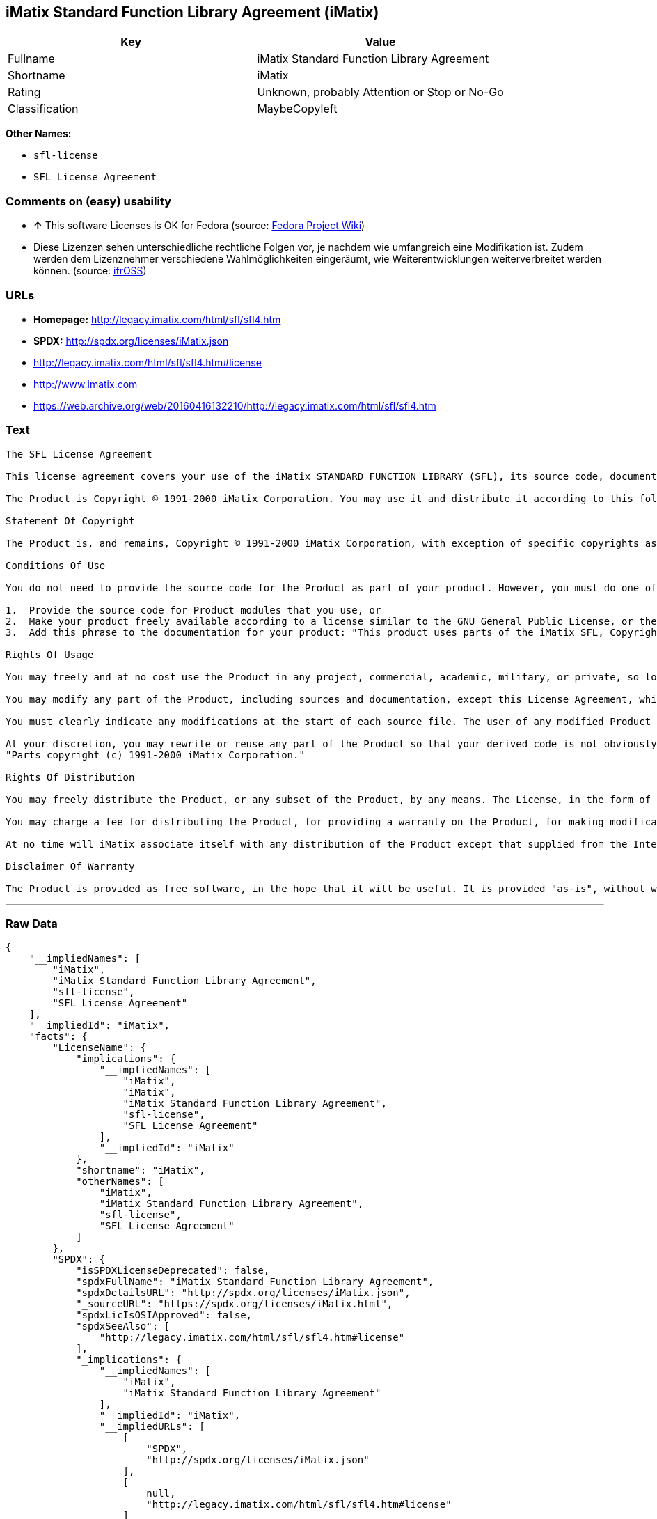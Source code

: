 == iMatix Standard Function Library Agreement (iMatix)

[cols=",",options="header",]
|====================================================
|Key |Value
|Fullname |iMatix Standard Function Library Agreement
|Shortname |iMatix
|Rating |Unknown, probably Attention or Stop or No-Go
|Classification |MaybeCopyleft
|====================================================

*Other Names:*

* `sfl-license`
* `SFL License Agreement`

=== Comments on (easy) usability

* *↑* This software Licenses is OK for Fedora (source:
https://fedoraproject.org/wiki/Licensing:Main?rd=Licensing[Fedora
Project Wiki])
*  Diese Lizenzen sehen unterschiedliche rechtliche Folgen vor, je
nachdem wie umfangreich eine Modifikation ist. Zudem werden dem
Lizenznehmer verschiedene Wahlmöglichkeiten eingeräumt, wie
Weiterentwicklungen weiterverbreitet werden können. (source:
https://ifross.github.io/ifrOSS/Lizenzcenter[ifrOSS])

=== URLs

* *Homepage:* http://legacy.imatix.com/html/sfl/sfl4.htm
* *SPDX:* http://spdx.org/licenses/iMatix.json
* http://legacy.imatix.com/html/sfl/sfl4.htm#license
* http://www.imatix.com
* https://web.archive.org/web/20160416132210/http://legacy.imatix.com/html/sfl/sfl4.htm

=== Text

....
The SFL License Agreement

This license agreement covers your use of the iMatix STANDARD FUNCTION LIBRARY (SFL), its source code, documentation, and executable files, hereinafter referred to as "the Product".

The Product is Copyright © 1991-2000 iMatix Corporation. You may use it and distribute it according to this following License Agreement. If you do not agree with these terms, please remove the Product from your system. By incorporating the Product in your work or distributing the Product to others you implicitly agree to these license terms.

Statement Of Copyright

The Product is, and remains, Copyright © 1991-2000 iMatix Corporation, with exception of specific copyrights as noted in the individual source files.

Conditions Of Use

You do not need to provide the source code for the Product as part of your product. However, you must do one of these things to comply with the Product License Agreement:

1.  Provide the source code for Product modules that you use, or
2.  Make your product freely available according to a license similar to the GNU General Public License, or the Perl Artistic License, or
3.  Add this phrase to the documentation for your product: "This product uses parts of the iMatix SFL, Copyright © 1991-2000 iMatix Corporation <http://www.imatix.com>". 

Rights Of Usage

You may freely and at no cost use the Product in any project, commercial, academic, military, or private, so long as you respect the License Agreement. The License Agreement does not affect any software except the Product. In particular, any application that uses the Product does not itself fall under the License Agreement.

You may modify any part of the Product, including sources and documentation, except this License Agreement, which you may not modify.

You must clearly indicate any modifications at the start of each source file. The user of any modified Product code must know that the source file is not original.

At your discretion, you may rewrite or reuse any part of the Product so that your derived code is not obviously part of the Product. This derived code does not fall under the Product License Agreement directly, but you must include a credit at the start of each source file indicating the original authorship and source of the code, and a statement of copyright as follows:
"Parts copyright (c) 1991-2000 iMatix Corporation."

Rights Of Distribution

You may freely distribute the Product, or any subset of the Product, by any means. The License, in the form of the file called "LICENSE.TXT" must accompany any such distribution.

You may charge a fee for distributing the Product, for providing a warranty on the Product, for making modifications to the Product, or for any other service provided in relation to the Product. You are not required to ask our permission for any of these activities.

At no time will iMatix associate itself with any distribution of the Product except that supplied from the Internet site http://www.imatix.com.

Disclaimer Of Warranty

The Product is provided as free software, in the hope that it will be useful. It is provided "as-is", without warranty of any kind, either expressed or implied, including, but not limited to, the implied warranties of merchantability and fitness for a particular purpose. The entire risk as to the quality and performance of the Product is with you. Should the Product prove defective, the full cost of repair, servicing, or correction lies with you.
....

'''''

=== Raw Data

....
{
    "__impliedNames": [
        "iMatix",
        "iMatix Standard Function Library Agreement",
        "sfl-license",
        "SFL License Agreement"
    ],
    "__impliedId": "iMatix",
    "facts": {
        "LicenseName": {
            "implications": {
                "__impliedNames": [
                    "iMatix",
                    "iMatix",
                    "iMatix Standard Function Library Agreement",
                    "sfl-license",
                    "SFL License Agreement"
                ],
                "__impliedId": "iMatix"
            },
            "shortname": "iMatix",
            "otherNames": [
                "iMatix",
                "iMatix Standard Function Library Agreement",
                "sfl-license",
                "SFL License Agreement"
            ]
        },
        "SPDX": {
            "isSPDXLicenseDeprecated": false,
            "spdxFullName": "iMatix Standard Function Library Agreement",
            "spdxDetailsURL": "http://spdx.org/licenses/iMatix.json",
            "_sourceURL": "https://spdx.org/licenses/iMatix.html",
            "spdxLicIsOSIApproved": false,
            "spdxSeeAlso": [
                "http://legacy.imatix.com/html/sfl/sfl4.htm#license"
            ],
            "_implications": {
                "__impliedNames": [
                    "iMatix",
                    "iMatix Standard Function Library Agreement"
                ],
                "__impliedId": "iMatix",
                "__impliedURLs": [
                    [
                        "SPDX",
                        "http://spdx.org/licenses/iMatix.json"
                    ],
                    [
                        null,
                        "http://legacy.imatix.com/html/sfl/sfl4.htm#license"
                    ]
                ]
            },
            "spdxLicenseId": "iMatix"
        },
        "Fedora Project Wiki": {
            "GPLv2 Compat?": "Yes",
            "rating": "Good",
            "Upstream URL": "http://legacy.imatix.com/html/sfl/sfl4.htm#license",
            "GPLv3 Compat?": "Yes",
            "Short Name": "iMatix",
            "licenseType": "license",
            "_sourceURL": "https://fedoraproject.org/wiki/Licensing:Main?rd=Licensing",
            "Full Name": "iMatix Standard Function Library Agreement",
            "FSF Free?": "Yes",
            "_implications": {
                "__impliedNames": [
                    "iMatix Standard Function Library Agreement"
                ],
                "__impliedJudgement": [
                    [
                        "Fedora Project Wiki",
                        {
                            "tag": "PositiveJudgement",
                            "contents": "This software Licenses is OK for Fedora"
                        }
                    ]
                ]
            }
        },
        "Scancode": {
            "otherUrls": [
                "http://legacy.imatix.com/html/sfl/sfl4.htm#license",
                "http://www.imatix.com"
            ],
            "homepageUrl": "http://legacy.imatix.com/html/sfl/sfl4.htm",
            "shortName": "SFL License Agreement",
            "textUrls": null,
            "text": "The SFL License Agreement\n\nThis license agreement covers your use of the iMatix STANDARD FUNCTION LIBRARY (SFL), its source code, documentation, and executable files, hereinafter referred to as \"the Product\".\n\nThe Product is Copyright ÃÂ© 1991-2000 iMatix Corporation. You may use it and distribute it according to this following License Agreement. If you do not agree with these terms, please remove the Product from your system. By incorporating the Product in your work or distributing the Product to others you implicitly agree to these license terms.\n\nStatement Of Copyright\n\nThe Product is, and remains, Copyright ÃÂ© 1991-2000 iMatix Corporation, with exception of specific copyrights as noted in the individual source files.\n\nConditions Of Use\n\nYou do not need to provide the source code for the Product as part of your product. However, you must do one of these things to comply with the Product License Agreement:\n\n1.  Provide the source code for Product modules that you use, or\n2.  Make your product freely available according to a license similar to the GNU General Public License, or the Perl Artistic License, or\n3.  Add this phrase to the documentation for your product: \"This product uses parts of the iMatix SFL, Copyright ÃÂ© 1991-2000 iMatix Corporation <http://www.imatix.com>\". \n\nRights Of Usage\n\nYou may freely and at no cost use the Product in any project, commercial, academic, military, or private, so long as you respect the License Agreement. The License Agreement does not affect any software except the Product. In particular, any application that uses the Product does not itself fall under the License Agreement.\n\nYou may modify any part of the Product, including sources and documentation, except this License Agreement, which you may not modify.\n\nYou must clearly indicate any modifications at the start of each source file. The user of any modified Product code must know that the source file is not original.\n\nAt your discretion, you may rewrite or reuse any part of the Product so that your derived code is not obviously part of the Product. This derived code does not fall under the Product License Agreement directly, but you must include a credit at the start of each source file indicating the original authorship and source of the code, and a statement of copyright as follows:\n\"Parts copyright (c) 1991-2000 iMatix Corporation.\"\n\nRights Of Distribution\n\nYou may freely distribute the Product, or any subset of the Product, by any means. The License, in the form of the file called \"LICENSE.TXT\" must accompany any such distribution.\n\nYou may charge a fee for distributing the Product, for providing a warranty on the Product, for making modifications to the Product, or for any other service provided in relation to the Product. You are not required to ask our permission for any of these activities.\n\nAt no time will iMatix associate itself with any distribution of the Product except that supplied from the Internet site http://www.imatix.com.\n\nDisclaimer Of Warranty\n\nThe Product is provided as free software, in the hope that it will be useful. It is provided \"as-is\", without warranty of any kind, either expressed or implied, including, but not limited to, the implied warranties of merchantability and fitness for a particular purpose. The entire risk as to the quality and performance of the Product is with you. Should the Product prove defective, the full cost of repair, servicing, or correction lies with you.",
            "category": "Permissive",
            "osiUrl": null,
            "owner": "iMatix",
            "_sourceURL": "https://github.com/nexB/scancode-toolkit/blob/develop/src/licensedcode/data/licenses/sfl-license.yml",
            "key": "sfl-license",
            "name": "SFL License Agreement",
            "spdxId": "iMatix",
            "_implications": {
                "__impliedNames": [
                    "sfl-license",
                    "SFL License Agreement",
                    "iMatix"
                ],
                "__impliedId": "iMatix",
                "__impliedCopyleft": [
                    [
                        "Scancode",
                        "NoCopyleft"
                    ]
                ],
                "__calculatedCopyleft": "NoCopyleft",
                "__impliedText": "The SFL License Agreement\n\nThis license agreement covers your use of the iMatix STANDARD FUNCTION LIBRARY (SFL), its source code, documentation, and executable files, hereinafter referred to as \"the Product\".\n\nThe Product is Copyright Â© 1991-2000 iMatix Corporation. You may use it and distribute it according to this following License Agreement. If you do not agree with these terms, please remove the Product from your system. By incorporating the Product in your work or distributing the Product to others you implicitly agree to these license terms.\n\nStatement Of Copyright\n\nThe Product is, and remains, Copyright Â© 1991-2000 iMatix Corporation, with exception of specific copyrights as noted in the individual source files.\n\nConditions Of Use\n\nYou do not need to provide the source code for the Product as part of your product. However, you must do one of these things to comply with the Product License Agreement:\n\n1.  Provide the source code for Product modules that you use, or\n2.  Make your product freely available according to a license similar to the GNU General Public License, or the Perl Artistic License, or\n3.  Add this phrase to the documentation for your product: \"This product uses parts of the iMatix SFL, Copyright Â© 1991-2000 iMatix Corporation <http://www.imatix.com>\". \n\nRights Of Usage\n\nYou may freely and at no cost use the Product in any project, commercial, academic, military, or private, so long as you respect the License Agreement. The License Agreement does not affect any software except the Product. In particular, any application that uses the Product does not itself fall under the License Agreement.\n\nYou may modify any part of the Product, including sources and documentation, except this License Agreement, which you may not modify.\n\nYou must clearly indicate any modifications at the start of each source file. The user of any modified Product code must know that the source file is not original.\n\nAt your discretion, you may rewrite or reuse any part of the Product so that your derived code is not obviously part of the Product. This derived code does not fall under the Product License Agreement directly, but you must include a credit at the start of each source file indicating the original authorship and source of the code, and a statement of copyright as follows:\n\"Parts copyright (c) 1991-2000 iMatix Corporation.\"\n\nRights Of Distribution\n\nYou may freely distribute the Product, or any subset of the Product, by any means. The License, in the form of the file called \"LICENSE.TXT\" must accompany any such distribution.\n\nYou may charge a fee for distributing the Product, for providing a warranty on the Product, for making modifications to the Product, or for any other service provided in relation to the Product. You are not required to ask our permission for any of these activities.\n\nAt no time will iMatix associate itself with any distribution of the Product except that supplied from the Internet site http://www.imatix.com.\n\nDisclaimer Of Warranty\n\nThe Product is provided as free software, in the hope that it will be useful. It is provided \"as-is\", without warranty of any kind, either expressed or implied, including, but not limited to, the implied warranties of merchantability and fitness for a particular purpose. The entire risk as to the quality and performance of the Product is with you. Should the Product prove defective, the full cost of repair, servicing, or correction lies with you.",
                "__impliedURLs": [
                    [
                        "Homepage",
                        "http://legacy.imatix.com/html/sfl/sfl4.htm"
                    ],
                    [
                        null,
                        "http://legacy.imatix.com/html/sfl/sfl4.htm#license"
                    ],
                    [
                        null,
                        "http://www.imatix.com"
                    ]
                ]
            }
        },
        "ifrOSS": {
            "ifrKind": "IfrLicenseWithChoice",
            "ifrURL": "https://web.archive.org/web/20160416132210/http://legacy.imatix.com/html/sfl/sfl4.htm",
            "_sourceURL": "https://ifross.github.io/ifrOSS/Lizenzcenter",
            "ifrName": "SFL License Agreement",
            "ifrId": null,
            "_implications": {
                "__impliedNames": [
                    "SFL License Agreement"
                ],
                "__impliedJudgement": [
                    [
                        "ifrOSS",
                        {
                            "tag": "NeutralJudgement",
                            "contents": "Diese Lizenzen sehen unterschiedliche rechtliche Folgen vor, je nachdem wie umfangreich eine Modifikation ist. Zudem werden dem Lizenznehmer verschiedene WahlmÃ¶glichkeiten eingerÃ¤umt, wie Weiterentwicklungen weiterverbreitet werden kÃ¶nnen."
                        }
                    ]
                ],
                "__impliedCopyleft": [
                    [
                        "ifrOSS",
                        "MaybeCopyleft"
                    ]
                ],
                "__calculatedCopyleft": "MaybeCopyleft",
                "__impliedURLs": [
                    [
                        null,
                        "https://web.archive.org/web/20160416132210/http://legacy.imatix.com/html/sfl/sfl4.htm"
                    ]
                ]
            }
        }
    },
    "__impliedJudgement": [
        [
            "Fedora Project Wiki",
            {
                "tag": "PositiveJudgement",
                "contents": "This software Licenses is OK for Fedora"
            }
        ],
        [
            "ifrOSS",
            {
                "tag": "NeutralJudgement",
                "contents": "Diese Lizenzen sehen unterschiedliche rechtliche Folgen vor, je nachdem wie umfangreich eine Modifikation ist. Zudem werden dem Lizenznehmer verschiedene WahlmÃ¶glichkeiten eingerÃ¤umt, wie Weiterentwicklungen weiterverbreitet werden kÃ¶nnen."
            }
        ]
    ],
    "__impliedCopyleft": [
        [
            "Scancode",
            "NoCopyleft"
        ],
        [
            "ifrOSS",
            "MaybeCopyleft"
        ]
    ],
    "__calculatedCopyleft": "MaybeCopyleft",
    "__impliedText": "The SFL License Agreement\n\nThis license agreement covers your use of the iMatix STANDARD FUNCTION LIBRARY (SFL), its source code, documentation, and executable files, hereinafter referred to as \"the Product\".\n\nThe Product is Copyright Â© 1991-2000 iMatix Corporation. You may use it and distribute it according to this following License Agreement. If you do not agree with these terms, please remove the Product from your system. By incorporating the Product in your work or distributing the Product to others you implicitly agree to these license terms.\n\nStatement Of Copyright\n\nThe Product is, and remains, Copyright Â© 1991-2000 iMatix Corporation, with exception of specific copyrights as noted in the individual source files.\n\nConditions Of Use\n\nYou do not need to provide the source code for the Product as part of your product. However, you must do one of these things to comply with the Product License Agreement:\n\n1.  Provide the source code for Product modules that you use, or\n2.  Make your product freely available according to a license similar to the GNU General Public License, or the Perl Artistic License, or\n3.  Add this phrase to the documentation for your product: \"This product uses parts of the iMatix SFL, Copyright Â© 1991-2000 iMatix Corporation <http://www.imatix.com>\". \n\nRights Of Usage\n\nYou may freely and at no cost use the Product in any project, commercial, academic, military, or private, so long as you respect the License Agreement. The License Agreement does not affect any software except the Product. In particular, any application that uses the Product does not itself fall under the License Agreement.\n\nYou may modify any part of the Product, including sources and documentation, except this License Agreement, which you may not modify.\n\nYou must clearly indicate any modifications at the start of each source file. The user of any modified Product code must know that the source file is not original.\n\nAt your discretion, you may rewrite or reuse any part of the Product so that your derived code is not obviously part of the Product. This derived code does not fall under the Product License Agreement directly, but you must include a credit at the start of each source file indicating the original authorship and source of the code, and a statement of copyright as follows:\n\"Parts copyright (c) 1991-2000 iMatix Corporation.\"\n\nRights Of Distribution\n\nYou may freely distribute the Product, or any subset of the Product, by any means. The License, in the form of the file called \"LICENSE.TXT\" must accompany any such distribution.\n\nYou may charge a fee for distributing the Product, for providing a warranty on the Product, for making modifications to the Product, or for any other service provided in relation to the Product. You are not required to ask our permission for any of these activities.\n\nAt no time will iMatix associate itself with any distribution of the Product except that supplied from the Internet site http://www.imatix.com.\n\nDisclaimer Of Warranty\n\nThe Product is provided as free software, in the hope that it will be useful. It is provided \"as-is\", without warranty of any kind, either expressed or implied, including, but not limited to, the implied warranties of merchantability and fitness for a particular purpose. The entire risk as to the quality and performance of the Product is with you. Should the Product prove defective, the full cost of repair, servicing, or correction lies with you.",
    "__impliedURLs": [
        [
            "SPDX",
            "http://spdx.org/licenses/iMatix.json"
        ],
        [
            null,
            "http://legacy.imatix.com/html/sfl/sfl4.htm#license"
        ],
        [
            "Homepage",
            "http://legacy.imatix.com/html/sfl/sfl4.htm"
        ],
        [
            null,
            "http://www.imatix.com"
        ],
        [
            null,
            "https://web.archive.org/web/20160416132210/http://legacy.imatix.com/html/sfl/sfl4.htm"
        ]
    ]
}
....